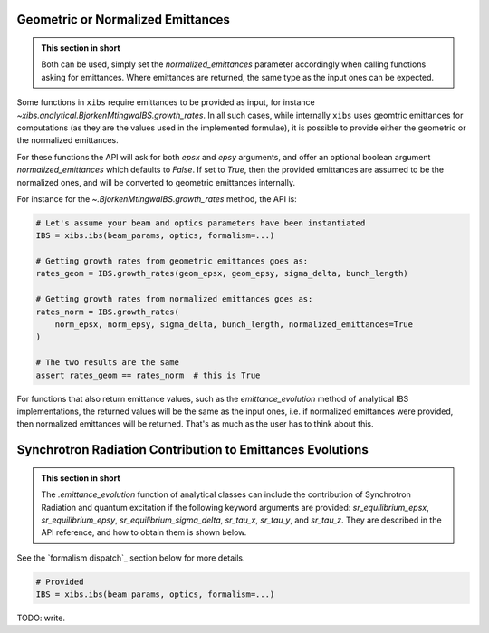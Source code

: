 .. _xibs-faq-geom-norm-emittances:

Geometric or Normalized Emittances
----------------------------------

.. admonition:: This section in short

    Both can be used, simply set the `normalized_emittances` parameter accordingly when calling functions asking for emittances.
    Where emittances are returned, the same type as the input ones can be expected.

Some functions in ``xibs`` require emittances to be provided as input, for instance `~xibs.analytical.BjorkenMtingwaIBS.growth_rates`.
In all such cases, while internally ``xibs`` uses geomtric emittances for computations (as they are the values used in the implemented formulae), it is possible to provide either the geometric or the normalized emittances.

For these functions the API will ask for both `epsx` and `epsy` arguments, and offer an optional boolean argument `normalized_emittances` which defaults to `False`.
If set to `True`, then the provided emittances are assumed to be the normalized ones, and will be converted to geometric emittances internally.

For instance for the `~.BjorkenMtingwaIBS.growth_rates` method, the API is:

.. code-block:: python

    # Let's assume your beam and optics parameters have been instantiated
    IBS = xibs.ibs(beam_params, optics, formalism=...)
    
    # Getting growth rates from geometric emittances goes as:
    rates_geom = IBS.growth_rates(geom_epsx, geom_epsy, sigma_delta, bunch_length)

    # Getting growth rates from normalized emittances goes as:
    rates_norm = IBS.growth_rates(
        norm_epsx, norm_epsy, sigma_delta, bunch_length, normalized_emittances=True
    )

    # The two results are the same
    assert rates_geom == rates_norm  # this is True

For functions that also return emittance values, such as the `emittance_evolution` method of analytical IBS implementations, the returned values will be the same as the input ones, i.e. if normalized emittances were provided, then normalized emittances will be returned.
That's as much as the user has to think about this.


.. _xibs-faq-sr-inputs:

Synchrotron Radiation Contribution to Emittances Evolutions
-----------------------------------------------------------

.. admonition:: This section in short

    The `.emittance_evolution` function of analytical classes can include the contribution of Synchrotron Radiation
    and quantum excitation if the following keyword arguments are provided: `sr_equilibrium_epsx`, `sr_equilibrium_epsy`,
    `sr_equilibrium_sigma_delta`, `sr_tau_x`, `sr_tau_y`, and `sr_tau_z`. They are described in the API reference, and
    how to obtain them is shown below.

See the `formalism dispatch`_ section below for more details.

.. code-block:: python

    # Provided 
    IBS = xibs.ibs(beam_params, optics, formalism=...)


TODO: write.